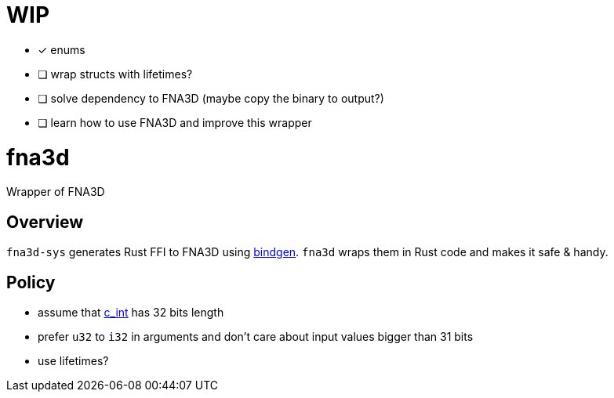 = WIP

* [x] enums
* [ ] wrap structs with lifetimes?
* [ ] solve dependency to FNA3D (maybe copy the binary to output?)
* [ ] learn how to use FNA3D and improve this wrapper

= fna3d

Wrapper of FNA3D

== Overview

`fna3d-sys` generates Rust FFI to FNA3D using https://github.com/rust-lang/rust-bindgen[bindgen]. `fna3d` wraps them in Rust code and makes it safe & handy.

== Policy

* assume that https://doc.rust-lang.org/std/os/raw/type.c_int.html[c_int] has 32 bits length
* prefer `u32` to `i32` in arguments and don't care about input values bigger than 31 bits
* use lifetimes?
